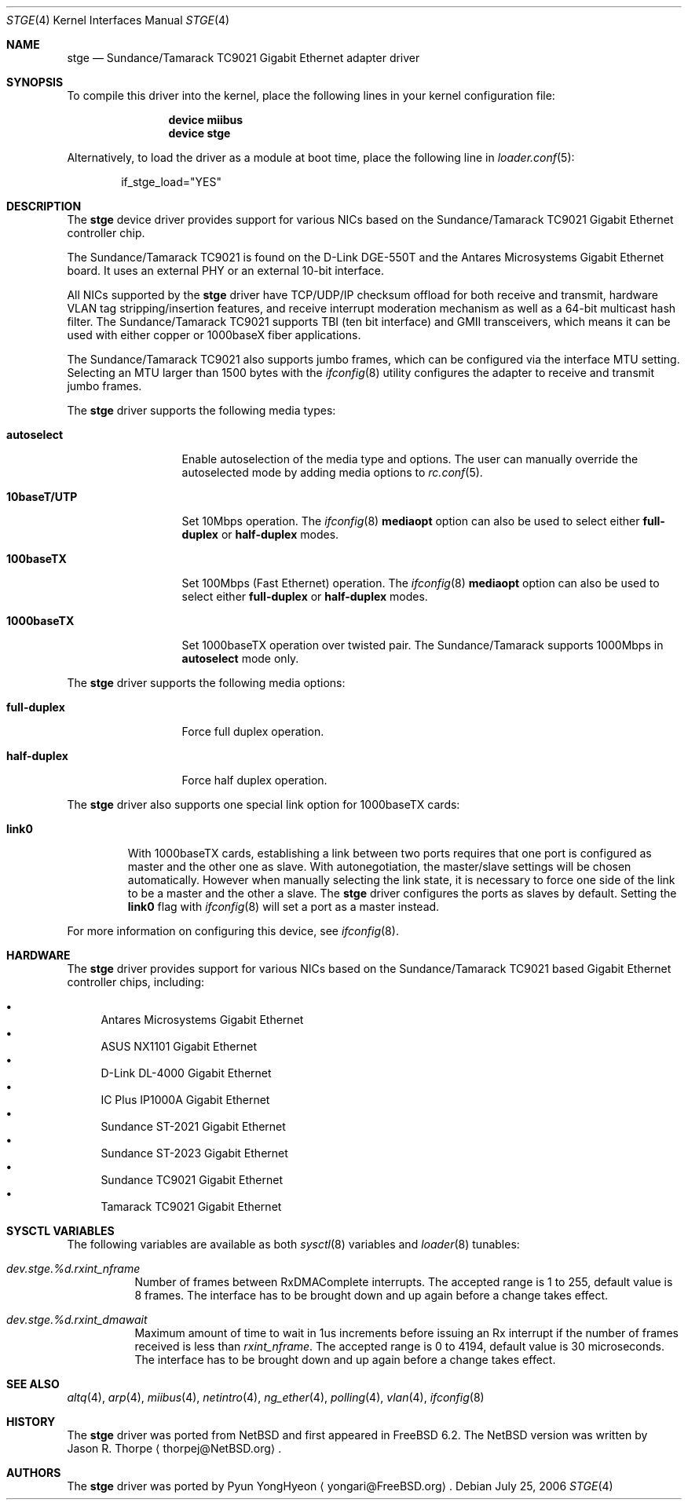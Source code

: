 .\"	$NetBSD: stge.4,v 1.7 2003/02/14 15:20:20 grant Exp $
.\"
.\" Copyright (c) 2001 The NetBSD Foundation, Inc.
.\" All rights reserved.
.\"
.\" This code is derived from software contributed to The NetBSD Foundation
.\" by Jason R. Thorpe.
.\"
.\" Redistribution and use in source and binary forms, with or without
.\" modification, are permitted provided that the following conditions
.\" are met:
.\" 1. Redistributions of source code must retain the above copyright
.\"    notice, this list of conditions and the following disclaimer.
.\" 2. Redistributions in binary form must reproduce the above copyright
.\"    notice, this list of conditions and the following disclaimer in the
.\"    documentation and/or other materials provided with the distribution.
.\" 3. All advertising materials mentioning features or use of this software
.\"    must display the following acknowledgement:
.\"        This product includes software developed by the NetBSD
.\"        Foundation, Inc. and its contributors.
.\" 4. Neither the name of The NetBSD Foundation nor the names of its
.\"    contributors may be used to endorse or promote products derived
.\"    from this software without specific prior written permission.
.\"
.\" THIS SOFTWARE IS PROVIDED BY THE NETBSD FOUNDATION, INC. AND CONTRIBUTORS
.\" ``AS IS'' AND ANY EXPRESS OR IMPLIED WARRANTIES, INCLUDING, BUT NOT LIMITED
.\" TO, THE IMPLIED WARRANTIES OF MERCHANTABILITY AND FITNESS FOR A PARTICULAR
.\" PURPOSE ARE DISCLAIMED.  IN NO EVENT SHALL THE FOUNDATION OR CONTRIBUTORS
.\" BE LIABLE FOR ANY DIRECT, INDIRECT, INCIDENTAL, SPECIAL, EXEMPLARY, OR
.\" CONSEQUENTIAL DAMAGES (INCLUDING, BUT NOT LIMITED TO, PROCUREMENT OF
.\" SUBSTITUTE GOODS OR SERVICES; LOSS OF USE, DATA, OR PROFITS; OR BUSINESS
.\" INTERRUPTION) HOWEVER CAUSED AND ON ANY THEORY OF LIABILITY, WHETHER IN
.\" CONTRACT, STRICT LIABILITY, OR TORT (INCLUDING NEGLIGENCE OR OTHERWISE)
.\" ARISING IN ANY WAY OUT OF THE USE OF THIS SOFTWARE, EVEN IF ADVISED OF THE
.\" POSSIBILITY OF SUCH DAMAGE.
.\"
.\" $FreeBSD: src/share/man/man4/stge.4,v 1.5 2007/01/30 08:40:04 brueffer Exp $
.\"
.Dd July 25, 2006
.Dt STGE 4
.Os
.Sh NAME
.Nm stge
.Nd Sundance/Tamarack TC9021 Gigabit Ethernet adapter driver
.Sh SYNOPSIS
To compile this driver into the kernel,
place the following lines in your
kernel configuration file:
.Bd -ragged -offset indent
.Cd "device miibus"
.Cd "device stge"
.Ed
.Pp
Alternatively, to load the driver as a
module at boot time, place the following line in
.Xr loader.conf 5 :
.Bd -literal -offset indent
if_stge_load="YES"
.Ed
.Sh DESCRIPTION
The
.Nm
device driver provides support for various NICs based on the
Sundance/Tamarack TC9021 Gigabit Ethernet controller chip.
.Pp
The Sundance/Tamarack TC9021 is found on the D-Link DGE-550T
and the Antares Microsystems Gigabit Ethernet board.
It uses an external PHY or an external 10-bit interface.
.Pp
All NICs supported by the
.Nm
driver have TCP/UDP/IP checksum offload for both receive and
transmit, hardware VLAN tag stripping/insertion features, and
receive interrupt moderation mechanism as well as a 64-bit
multicast hash filter.
The Sundance/Tamarack TC9021 supports TBI (ten bit interface)
and GMII transceivers, which means it can be used with either
copper or 1000baseX fiber applications.
.Pp
The Sundance/Tamarack TC9021 also supports jumbo frames, which can be
configured via the interface MTU setting.
Selecting an MTU larger than 1500 bytes with the
.Xr ifconfig 8
utility configures the adapter to receive and transmit jumbo frames.
.Pp
The
.Nm
driver supports the following media types:
.Bl -tag -width ".Cm 10baseT/UTP"
.It Cm autoselect
Enable autoselection of the media type and options.
The user can manually override
the autoselected mode by adding media options to
.Xr rc.conf 5 .
.It Cm 10baseT/UTP
Set 10Mbps operation.
The
.Xr ifconfig 8
.Cm mediaopt
option can also be used to select either
.Cm full-duplex
or
.Cm half-duplex
modes.
.It Cm 100baseTX
Set 100Mbps (Fast Ethernet) operation.
The
.Xr ifconfig 8
.Cm mediaopt
option can also be used to select either
.Cm full-duplex
or
.Cm half-duplex
modes.
.It Cm 1000baseTX
Set 1000baseTX operation over twisted pair.
The Sundance/Tamarack supports 1000Mbps in
.Cm autoselect
mode only.
.\" .It Cm 1000baseSX
.\" Set 1000Mbps (Gigabit Ethernet) operation.
.\" Both
.\" .Cm full-duplex
.\" and
.\" .Cm half-duplex
.\" modes are supported.
.El
.Pp
The
.Nm
driver supports the following media options:
.Bl -tag -width ".Cm full-duplex"
.It Cm full-duplex
Force full duplex operation.
.It Cm half-duplex
Force half duplex operation.
.El
.Pp
The
.Nm
driver also supports one special link option for 1000baseTX cards:
.Bl -tag -width ".Cm link0"
.It Cm link0
With 1000baseTX cards, establishing a link between two ports requires
that one port is configured as master and the other one as slave.
With autonegotiation,
the master/slave settings will be chosen automatically.
However when manually selecting the link state, it is necessary to
force one side of the link to be a master and the other a slave.
The
.Nm
driver configures the ports as slaves by default.
Setting the
.Cm link0
flag with
.Xr ifconfig 8
will set a port as a master instead.
.El
.Pp
For more information on configuring this device, see
.Xr ifconfig 8 .
.Sh HARDWARE
The
.Nm
driver provides support for various NICs based on the Sundance/Tamarack
TC9021 based Gigabit Ethernet controller chips, including:
.Pp
.Bl -bullet -compact
.It
Antares Microsystems Gigabit Ethernet
.It
ASUS NX1101 Gigabit Ethernet
.It
D-Link DL-4000 Gigabit Ethernet
.It
IC Plus IP1000A Gigabit Ethernet
.It
Sundance ST-2021 Gigabit Ethernet
.It
Sundance ST-2023 Gigabit Ethernet
.It
Sundance TC9021 Gigabit Ethernet
.It
Tamarack TC9021 Gigabit Ethernet
.El
.Sh SYSCTL VARIABLES
The following variables are available as both
.Xr sysctl 8
variables and
.Xr loader 8
tunables:
.Bl -tag -width indent
.It Va dev.stge.%d.rxint_nframe
Number of frames between RxDMAComplete interrupts.
The accepted range is 1 to 255, default value is 8 frames.
The interface has to be brought down and up again before a change takes effect.
.It Va dev.stge.%d.rxint_dmawait
Maximum amount of time to wait in 1us increments before issuing
an Rx interrupt if the number of frames received is less than
.Va rxint_nframe .
The accepted range is 0 to 4194, default value is 30 microseconds.
The interface has to be brought down and up again before a change takes effect.
.El
.Sh SEE ALSO
.Xr altq 4 ,
.Xr arp 4 ,
.Xr miibus 4 ,
.Xr netintro 4 ,
.Xr ng_ether 4 ,
.Xr polling 4 ,
.Xr vlan 4 ,
.Xr ifconfig 8
.Sh HISTORY
The
.Nm
driver was ported from
.Nx
and first appeared in
.Fx 6.2 .
The
.Nx
version was written by
.An Jason R. Thorpe
.Aq thorpej@NetBSD.org .
.Sh AUTHORS
The
.Nm
driver was ported by
.An Pyun YongHyeon
.Aq yongari@FreeBSD.org .
